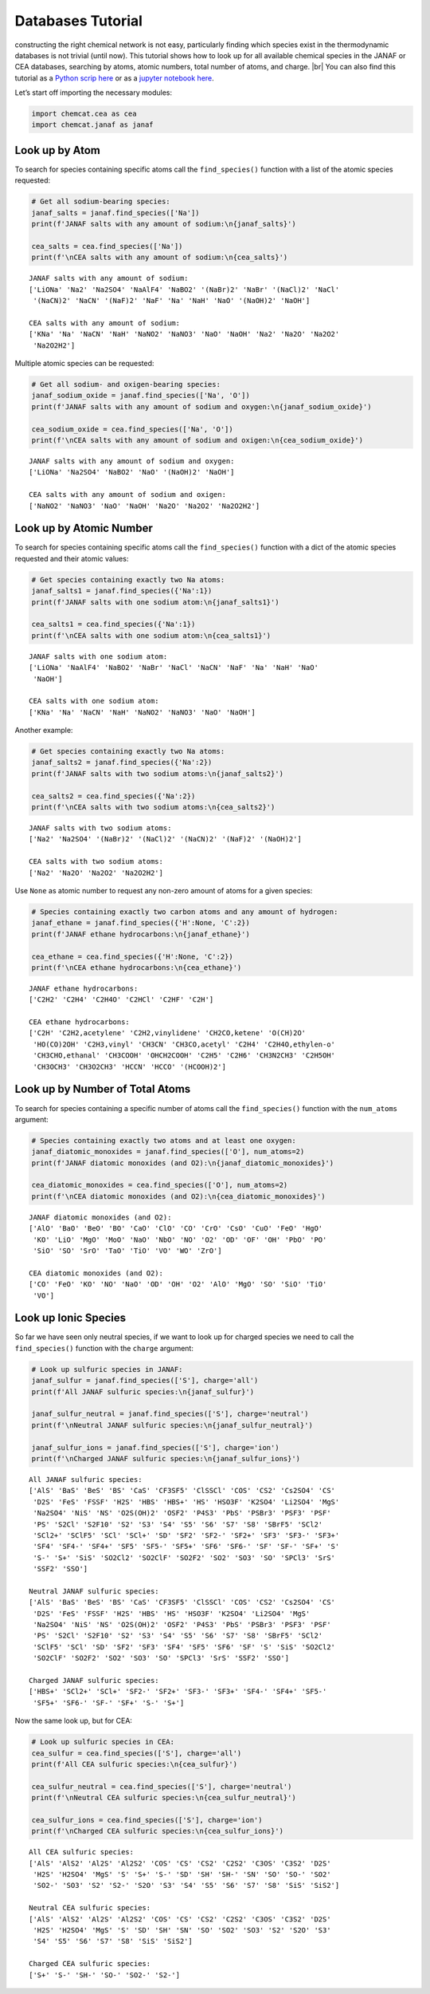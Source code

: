 .. _tutorial_databases:

Databases Tutorial
==================

constructing the right chemical network is not easy, particularly
finding which species exist in the thermodynamic databases is not
trivial (until now). This tutorial shows how to look up for all
available chemical species in the JANAF or CEA databases, searching by
atoms, atomic numbers, total number of atoms, and charge.  |br|
You can also find this tutorial as a `Python scrip here
<https://github.com/AtmoLib/chemcat/blob/main/docs/database_tutorial.py>`_
or as a `jupyter notebook here
<https://github.com/AtmoLib/chemcat/blob/main/docs/database_tutorial.ipynb>`_.

Let’s start off importing the necessary modules:

.. code:: python

    import chemcat.cea as cea
    import chemcat.janaf as janaf

Look up by Atom
---------------

To search for species containing specific atoms call the
``find_species()`` function with a list of the atomic species requested:

.. code:: python

    # Get all sodium-bearing species:
    janaf_salts = janaf.find_species(['Na'])
    print(f'JANAF salts with any amount of sodium:\n{janaf_salts}')
    
    cea_salts = cea.find_species(['Na'])
    print(f'\nCEA salts with any amount of sodium:\n{cea_salts}')


.. parsed-literal::

    JANAF salts with any amount of sodium:
    ['LiONa' 'Na2' 'Na2SO4' 'NaAlF4' 'NaBO2' '(NaBr)2' 'NaBr' '(NaCl)2' 'NaCl'
     '(NaCN)2' 'NaCN' '(NaF)2' 'NaF' 'Na' 'NaH' 'NaO' '(NaOH)2' 'NaOH']
    
    CEA salts with any amount of sodium:
    ['KNa' 'Na' 'NaCN' 'NaH' 'NaNO2' 'NaNO3' 'NaO' 'NaOH' 'Na2' 'Na2O' 'Na2O2'
     'Na2O2H2']


Multiple atomic species can be requested:

.. code:: python

    # Get all sodium- and oxigen-bearing species:
    janaf_sodium_oxide = janaf.find_species(['Na', 'O'])
    print(f'JANAF salts with any amount of sodium and oxygen:\n{janaf_sodium_oxide}')
    
    cea_sodium_oxide = cea.find_species(['Na', 'O'])
    print(f'\nCEA salts with any amount of sodium and oxigen:\n{cea_sodium_oxide}')


.. parsed-literal::

    JANAF salts with any amount of sodium and oxygen:
    ['LiONa' 'Na2SO4' 'NaBO2' 'NaO' '(NaOH)2' 'NaOH']
    
    CEA salts with any amount of sodium and oxigen:
    ['NaNO2' 'NaNO3' 'NaO' 'NaOH' 'Na2O' 'Na2O2' 'Na2O2H2']


Look up by Atomic Number
------------------------

To search for species containing specific atoms call the
``find_species()`` function with a dict of the atomic species requested
and their atomic values:

.. code:: python

    # Get species containing exactly two Na atoms:
    janaf_salts1 = janaf.find_species({'Na':1})
    print(f'JANAF salts with one sodium atom:\n{janaf_salts1}')
    
    cea_salts1 = cea.find_species({'Na':1})
    print(f'\nCEA salts with one sodium atom:\n{cea_salts1}')


.. parsed-literal::

    JANAF salts with one sodium atom:
    ['LiONa' 'NaAlF4' 'NaBO2' 'NaBr' 'NaCl' 'NaCN' 'NaF' 'Na' 'NaH' 'NaO'
     'NaOH']
    
    CEA salts with one sodium atom:
    ['KNa' 'Na' 'NaCN' 'NaH' 'NaNO2' 'NaNO3' 'NaO' 'NaOH']


Another example:

.. code:: python

    # Get species containing exactly two Na atoms:
    janaf_salts2 = janaf.find_species({'Na':2})
    print(f'JANAF salts with two sodium atoms:\n{janaf_salts2}')
    
    cea_salts2 = cea.find_species({'Na':2})
    print(f'\nCEA salts with two sodium atoms:\n{cea_salts2}')


.. parsed-literal::

    JANAF salts with two sodium atoms:
    ['Na2' 'Na2SO4' '(NaBr)2' '(NaCl)2' '(NaCN)2' '(NaF)2' '(NaOH)2']
    
    CEA salts with two sodium atoms:
    ['Na2' 'Na2O' 'Na2O2' 'Na2O2H2']


Use ``None`` as atomic number to request any non-zero amount of atoms
for a given species:

.. code:: python

    # Species containing exactly two carbon atoms and any amount of hydrogen:
    janaf_ethane = janaf.find_species({'H':None, 'C':2})
    print(f'JANAF ethane hydrocarbons:\n{janaf_ethane}')
    
    cea_ethane = cea.find_species({'H':None, 'C':2})
    print(f'\nCEA ethane hydrocarbons:\n{cea_ethane}')


.. parsed-literal::

    JANAF ethane hydrocarbons:
    ['C2H2' 'C2H4' 'C2H4O' 'C2HCl' 'C2HF' 'C2H']
    
    CEA ethane hydrocarbons:
    ['C2H' 'C2H2,acetylene' 'C2H2,vinylidene' 'CH2CO,ketene' 'O(CH)2O'
     'HO(CO)2OH' 'C2H3,vinyl' 'CH3CN' 'CH3CO,acetyl' 'C2H4' 'C2H4O,ethylen-o'
     'CH3CHO,ethanal' 'CH3COOH' 'OHCH2COOH' 'C2H5' 'C2H6' 'CH3N2CH3' 'C2H5OH'
     'CH3OCH3' 'CH3O2CH3' 'HCCN' 'HCCO' '(HCOOH)2']


Look up by Number of Total Atoms
--------------------------------

To search for species containing a specific number of atoms call the
``find_species()`` function with the ``num_atoms`` argument:

.. code:: python

    # Species containing exactly two atoms and at least one oxygen:
    janaf_diatomic_monoxides = janaf.find_species(['O'], num_atoms=2)
    print(f'JANAF diatomic monoxides (and O2):\n{janaf_diatomic_monoxides}')
    
    cea_diatomic_monoxides = cea.find_species(['O'], num_atoms=2)
    print(f'\nCEA diatomic monoxides (and O2):\n{cea_diatomic_monoxides}')


.. parsed-literal::

    JANAF diatomic monoxides (and O2):
    ['AlO' 'BaO' 'BeO' 'BO' 'CaO' 'ClO' 'CO' 'CrO' 'CsO' 'CuO' 'FeO' 'HgO'
     'KO' 'LiO' 'MgO' 'MoO' 'NaO' 'NbO' 'NO' 'O2' 'OD' 'OF' 'OH' 'PbO' 'PO'
     'SiO' 'SO' 'SrO' 'TaO' 'TiO' 'VO' 'WO' 'ZrO']
    
    CEA diatomic monoxides (and O2):
    ['CO' 'FeO' 'KO' 'NO' 'NaO' 'OD' 'OH' 'O2' 'AlO' 'MgO' 'SO' 'SiO' 'TiO'
     'VO']


Look up Ionic Species
---------------------

So far we have seen only neutral species, if we want to look up for
charged species we need to call the ``find_species()`` function with the
``charge`` argument:

.. code:: python

    # Look up sulfuric species in JANAF:
    janaf_sulfur = janaf.find_species(['S'], charge='all')
    print(f'All JANAF sulfuric species:\n{janaf_sulfur}')
    
    janaf_sulfur_neutral = janaf.find_species(['S'], charge='neutral')
    print(f'\nNeutral JANAF sulfuric species:\n{janaf_sulfur_neutral}')
    
    janaf_sulfur_ions = janaf.find_species(['S'], charge='ion')
    print(f'\nCharged JANAF sulfuric species:\n{janaf_sulfur_ions}')


.. parsed-literal::

    All JANAF sulfuric species:
    ['AlS' 'BaS' 'BeS' 'BS' 'CaS' 'CF3SF5' 'ClSSCl' 'COS' 'CS2' 'Cs2SO4' 'CS'
     'D2S' 'FeS' 'FSSF' 'H2S' 'HBS' 'HBS+' 'HS' 'HSO3F' 'K2SO4' 'Li2SO4' 'MgS'
     'Na2SO4' 'NiS' 'NS' 'O2S(OH)2' 'OSF2' 'P4S3' 'PbS' 'PSBr3' 'PSF3' 'PSF'
     'PS' 'S2Cl' 'S2F10' 'S2' 'S3' 'S4' 'S5' 'S6' 'S7' 'S8' 'SBrF5' 'SCl2'
     'SCl2+' 'SClF5' 'SCl' 'SCl+' 'SD' 'SF2' 'SF2-' 'SF2+' 'SF3' 'SF3-' 'SF3+'
     'SF4' 'SF4-' 'SF4+' 'SF5' 'SF5-' 'SF5+' 'SF6' 'SF6-' 'SF' 'SF-' 'SF+' 'S'
     'S-' 'S+' 'SiS' 'SO2Cl2' 'SO2ClF' 'SO2F2' 'SO2' 'SO3' 'SO' 'SPCl3' 'SrS'
     'SSF2' 'SSO']
    
    Neutral JANAF sulfuric species:
    ['AlS' 'BaS' 'BeS' 'BS' 'CaS' 'CF3SF5' 'ClSSCl' 'COS' 'CS2' 'Cs2SO4' 'CS'
     'D2S' 'FeS' 'FSSF' 'H2S' 'HBS' 'HS' 'HSO3F' 'K2SO4' 'Li2SO4' 'MgS'
     'Na2SO4' 'NiS' 'NS' 'O2S(OH)2' 'OSF2' 'P4S3' 'PbS' 'PSBr3' 'PSF3' 'PSF'
     'PS' 'S2Cl' 'S2F10' 'S2' 'S3' 'S4' 'S5' 'S6' 'S7' 'S8' 'SBrF5' 'SCl2'
     'SClF5' 'SCl' 'SD' 'SF2' 'SF3' 'SF4' 'SF5' 'SF6' 'SF' 'S' 'SiS' 'SO2Cl2'
     'SO2ClF' 'SO2F2' 'SO2' 'SO3' 'SO' 'SPCl3' 'SrS' 'SSF2' 'SSO']
    
    Charged JANAF sulfuric species:
    ['HBS+' 'SCl2+' 'SCl+' 'SF2-' 'SF2+' 'SF3-' 'SF3+' 'SF4-' 'SF4+' 'SF5-'
     'SF5+' 'SF6-' 'SF-' 'SF+' 'S-' 'S+']


Now the same look up, but for CEA:

.. code:: python

    # Look up sulfuric species in CEA:
    cea_sulfur = cea.find_species(['S'], charge='all')
    print(f'All CEA sulfuric species:\n{cea_sulfur}')
    
    cea_sulfur_neutral = cea.find_species(['S'], charge='neutral')
    print(f'\nNeutral CEA sulfuric species:\n{cea_sulfur_neutral}')
    
    cea_sulfur_ions = cea.find_species(['S'], charge='ion')
    print(f'\nCharged CEA sulfuric species:\n{cea_sulfur_ions}')


.. parsed-literal::

    All CEA sulfuric species:
    ['AlS' 'AlS2' 'Al2S' 'Al2S2' 'COS' 'CS' 'CS2' 'C2S2' 'C3OS' 'C3S2' 'D2S'
     'H2S' 'H2SO4' 'MgS' 'S' 'S+' 'S-' 'SD' 'SH' 'SH-' 'SN' 'SO' 'SO-' 'SO2'
     'SO2-' 'SO3' 'S2' 'S2-' 'S2O' 'S3' 'S4' 'S5' 'S6' 'S7' 'S8' 'SiS' 'SiS2']
    
    Neutral CEA sulfuric species:
    ['AlS' 'AlS2' 'Al2S' 'Al2S2' 'COS' 'CS' 'CS2' 'C2S2' 'C3OS' 'C3S2' 'D2S'
     'H2S' 'H2SO4' 'MgS' 'S' 'SD' 'SH' 'SN' 'SO' 'SO2' 'SO3' 'S2' 'S2O' 'S3'
     'S4' 'S5' 'S6' 'S7' 'S8' 'SiS' 'SiS2']
    
    Charged CEA sulfuric species:
    ['S+' 'S-' 'SH-' 'SO-' 'SO2-' 'S2-']


.. |br| raw:: html

   <br/>

